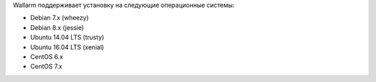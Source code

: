 .. _os-support-ru:

Wallarm поддерживает установку на следующие операционные системы:

* Debian 7.x (wheezy)
* Debian 8.x (jessie)
* Ubuntu 14.04 LTS (trusty)
* Ubuntu 16.04 LTS (xenial)
* CentOS 6.x
* CentOS 7.x